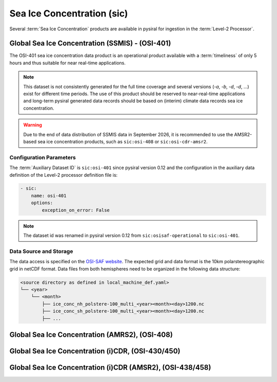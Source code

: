 Sea Ice Concentration (sic)
===========================

Several :term:`Sea Ice Concentration` products are available in pysiral
for ingestion in the :term:`Level-2 Processor`.


Global Sea Ice Concentration (SSMIS) - (OSI-401)
------------------------------------------------

The OSI-401 sea ice concentration data product is an operational
product available with a :term:`timeliness` of only 5 hours and thus
suitable for near real-time applications.

.. note:: 
    This dataset is not consistently generated for the full time coverage
    and several versions (`-a`, `-b`, `-d`, `-d`, ...) exist for different
    time periods. The use of this product should be reserved to 
    near-real-time applications and long-term pysiral generated 
    data records should be based on (interim) climate data records
    sea ice concentration. 

.. warning:: 
    Due to the end of data distribution of SSMIS data in September 2026, 
    it is recommended to use the AMSR2-based sea ice concentration products, 
    such as ``sic:osi-408`` or ``sic:osi-cdr-amsr2``.


Configuration Parameters
^^^^^^^^^^^^^^^^^^^^^^^^

The :term:`Auxiliary Dataset ID` is ``sic:osi-401`` since pysiral version 0.12 and the configuration 
in the auxiliary data definition of the Level-2 processor definition file is:

.. code-block:: yaml

    - sic:
        name: osi-401
        options:
            exception_on_error: False

.. note:: 
    The dataset id was renamed in pysiral version 0.12 from ``sic:osisaf-operational`` to ``sic:osi-401``.


Data Source and Storage
^^^^^^^^^^^^^^^^^^^^^^^

The data access is specified on the `OSI-SAF website <https://osi-saf.eumetsat.int/products/osi-401-d>`_.
The expected grid and data format is the 10km polarstereographic grid 
in netCDF format. Data files from both hemispheres need to be organized in the following data structure: 

.. code-block::

    <source directory as defined in local_machine_def.yaml>
    └── <year>
        └── <month>
            ├── ice_conc_nh_polstere-100_multi_<year><month><day>1200.nc
            ├── ice_conc_sh_polstere-100_multi_<year><month><day>1200.nc
            ├── ...




Global Sea Ice Concentration (AMRS2), (OSI-408)
-----------------------------------------------



Global Sea Ice Concentration (i)CDR, (OSI-430/450)
--------------------------------------------------


Global Sea Ice Concentration (i)CDR (AMSR2), (OSI-438/458)
----------------------------------------------------------
